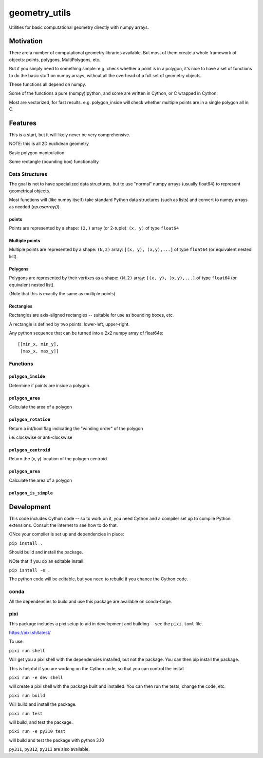 ##############
geometry_utils
##############

Utilities for basic computational geometry directly with numpy arrays.


Motivation
==========

There are a number of computational geometry libraries available.
But most of them create a whole framework of objects: points, polygons,
MultiPolygons, etc.

But if you simply need to something simple: e.g. check whether a point is in a polygon,
it's nice to have a set of functions to do the basic stuff on numpy arrays,
without all the overhead of a full set of geometry objects.

These functions all depend on numpy.

Some of the functions a pure (numpy) python, and some are written in Cython, or C wrapped in Cython.

Most are vectorized, for fast results. e.g. polygon_inside will check whether multiple points are in a single polygon all in C.

Features
========

This is a start, but it will likely never be very comprehensive.

NOTE: this is all 2D euclidean geometry

Basic polygon manipulation

Some rectangle (bounding box) functionality


Data Structures
---------------

The goal is not to have specialized data structures, but to use "normal" numpy arrays (usually float64) to represent geometrical objects.

Most functions will (like numpy itself) take standard Python data structures (such as lists) and convert to numpy arrays as needed (`np.asarray()`).

points
......

Points are represented by a shape: ``(2,)`` array (or 2-tuple):
``(x, y)`` of type ``float64``


Multiple points
...............

Multiple points are represented by a shape: ``(N,2)`` array: ``[(x, y), )x,y),...]`` of type ``float64`` (or equivalent nested list).


Polygons
........

Polygons are represented by their vertixes as a shape: ``(N,2)`` array: ``[(x, y), )x,y),...]`` of type ``float64``
(or equivalent nested list).

(Note that this is exactly the same as multiple points)

Rectangles
..........

Rectangles are axis-aligned rectangles -- suitable for use as bounding boxes, etc.

A rectangle is defined by two points: lower-left, upper-right.

Any python sequence that can be turned into a 2x2 numpy array of float64s::

    [[min_x, min_y],
     [max_x, max_y]]


Functions
---------

``polygon_inside``
..................

Determine if points are inside a polygon.

``polygon_area``
................

Calculate the area of a polygon


``polygon_rotation``
....................

Return a int/bool flag indicating the "winding order" of the polygon

i.e. clockwise or anti-clockwise

``polygon_centroid``
....................

Return the (x, y) location of the polygon centroid


``polygon_area``
................

Calculate the area of a polygon


``polygon_is_simple``
.....................

Development
===========

This code includes Cython code -- so to work on it, you need Cython and a compiler set up to compile Python extensions. Consult the internet to see how to do that.

ONce your compiler is set up and dependencies in place:

``pip install .``

Should build and install the package.

NOte that if you do an editable install:

``pip isntall -e .``

The python code will be editable, but you need to rebuild if you chance the Cython code.

conda
-----

All the dependencies to build and use this package are available on conda-forge.

pixi
----

This package includes a pixi setup to aid in development and building -- see the ``pixi.toml`` file.

https://pixi.sh/latest/

To use:

``pixi run shell``

Will get you a pixi shell with the dependencies installed, but not the package. You can then pip install the package.

This is helpful if you are working on the Cython code, so that you can control the install


``pixi run -e dev shell``


will create a pixi shell with the package built and installed. You can then run the tests, change the  code, etc.

``pixi run build``

Will build and install the package.

``pixi run test``

will build, and test the package.

``pixi run -e py310 test``

will build and test the package with python 3.10

``py311``, ``py312``, ``py313`` are also available.













